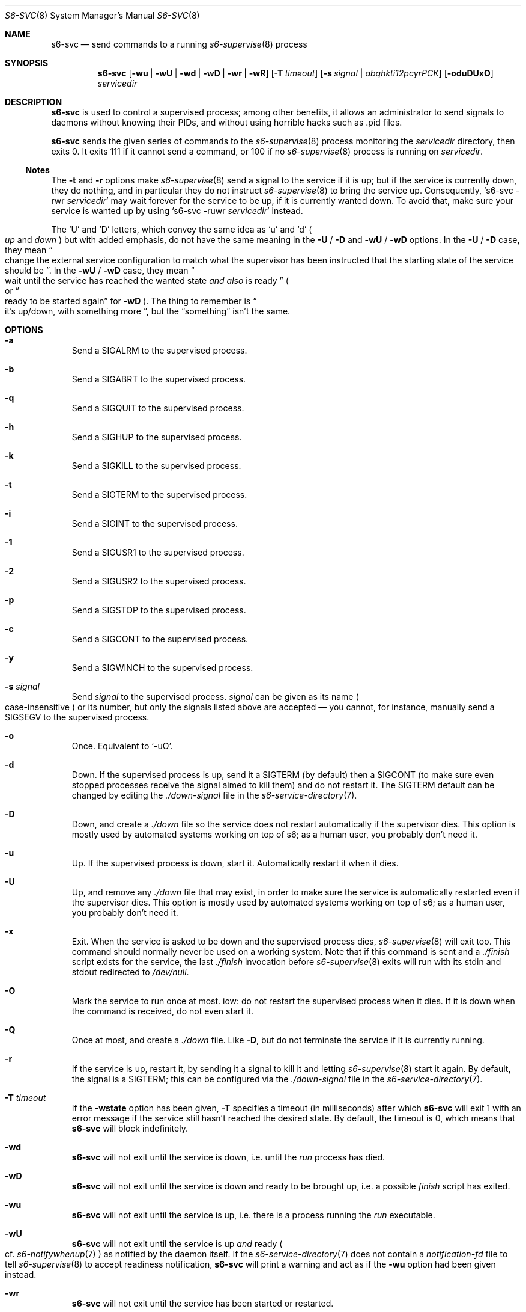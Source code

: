 .Dd June 8, 2024
.Dt S6-SVC 8
.Os
.Sh NAME
.Nm s6-svc
.Nd send commands to a running
.Xr s6-supervise 8
process
.Sh SYNOPSIS
.Nm
.Op Fl wu | wU | wd | wD | wr | wR
.Op Fl T Ar timeout
.Op Fl s Ar signal | abqhkti12pcyrPCK
.Op Fl oduDUxO
.Ar servicedir
.Sh DESCRIPTION
.Nm
is used to control a supervised process; among other benefits, it
allows an administrator to send signals to daemons without knowing
their PIDs, and without using horrible hacks such as .pid files.
.Pp
.Nm
sends the given series of commands to the
.Xr s6-supervise 8
process monitoring the
.Ar servicedir
directory, then exits 0.
It exits 111 if it cannot send a command, or
100 if no
.Xr s6-supervise 8
process is running on
.Ar servicedir .
.Ss Notes
The
.Fl t
and
.Fl r
options make
.Xr s6-supervise 8
send a signal to the service if it is up; but if the service is
currently down, they do nothing, and in particular they do not
instruct
.Xr s6-supervise 8
to bring the service up.
Consequently,
.Ql s6-svc -rwr Ar servicedir
may wait forever for the service to be up, if it is currently wanted
down.
To avoid that, make sure your service is wanted up by using
.Ql s6-svc -ruwr Ar servicedir
instead.
.Pp
The
.Ql U
and
.Ql D
letters, which convey the same idea as
.Ql u
and
.Ql d
.Po
.Em up
and
.Em down
.Pc
but with added emphasis, do not have the same meaning in the
.Fl U
/
.Fl D
and
.Fl wU
/
.Fl wD
options.
In the
.Fl U
/
.Fl D
case, they mean
.Do
change the external service configuration to match what the supervisor
has been instructed that the starting state of the service should be
.Dc .
In the
.Fl wU
/
.Fl wD
case, they mean
.Do
wait until the service has reached the wanted state
.Em and also
is ready
.Dc
.Po
or
.Do
ready to be started again
.Dc
for
.Fl wD
.Pc .
The thing to remember is
.Do
it's up/down, with something more
.Dc ,
but the
.Dq something
isn't the same.
.Sh OPTIONS
.Bl -tag -width x
.It Fl a
Send a SIGALRM to the supervised process.
.It Fl b
Send a SIGABRT to the supervised process.
.It Fl q
Send a SIGQUIT to the supervised process.
.It Fl h
Send a SIGHUP to the supervised process.
.It Fl k
Send a SIGKILL to the supervised process.
.It Fl t
Send a SIGTERM to the supervised process.
.It Fl i
Send a SIGINT to the supervised process.
.It Fl 1
Send a SIGUSR1 to the supervised process.
.It Fl 2
Send a SIGUSR2 to the supervised process.
.It Fl p
Send a SIGSTOP to the supervised process.
.It Fl c
Send a SIGCONT to the supervised process.
.It Fl y
Send a SIGWINCH to the supervised process.
.It Fl s Ar signal
Send
.Ar signal
to the supervised process.
.Ar signal
can be given as its name
.Po
case-insensitive
.Pc
or its number, but only the signals listed above are accepted \(em you
cannot, for instance, manually send a
.Dv SIGSEGV
to the supervised process.
.It Fl o
Once.
Equivalent to
.Ql -uO .
.It Fl d
Down.
If the supervised process is up, send it a SIGTERM (by default) then a
SIGCONT (to make sure even stopped processes receive the signal aimed
to kill them) and do not restart it.
The SIGTERM default can be changed by editing the
.Pa ./down-signal
file in the
.Xr s6-service-directory 7 .
.It Fl D
Down, and create a
.Pa ./down
file so the service does not restart automatically if the supervisor
dies.
This option is mostly used by automated systems working on top of s6;
as a human user, you probably don't need it.
.It Fl u
Up.
If the supervised process is down, start it.
Automatically restart it when it dies.
.It Fl U
Up, and remove any
.Pa ./down
file that may exist, in order to make sure the service is
automatically restarted even if the supervisor dies.
This option is mostly used by automated systems working on top of s6;
as a human user, you probably don't need it.
.It Fl x
Exit.
When the service is asked to be down and the supervised process dies,
.Xr s6-supervise 8
will exit too.
This command should normally never be used on a working system.
Note that if this command is sent and a
.Pa ./finish
script exists for the service, the last
.Pa ./finish
invocation before
.Xr s6-supervise 8
exits will run with its stdin and stdout redirected to
.Pa /dev/null .
.It Fl O
Mark the service to run once at most.
iow: do not restart the supervised process when it dies.
If it is down when the command is received, do not even start it.
.It Fl Q
Once at most, and create a
.Pa ./down
file.
Like
.Fl D ,
but do not terminate the service if it is currently running.
.It Fl r
If the service is up, restart it, by sending it a signal to kill it
and letting
.Xr s6-supervise 8
start it again.
By default, the signal is a SIGTERM; this can be configured via the
.Pa ./down-signal
file in the
.Xr s6-service-directory 7 .
.It Fl T Ar timeout
If the
.Fl wstate
option has been given,
.Fl T
specifies a timeout (in milliseconds) after which
.Nm
will exit 1 with an error message if the service still hasn't reached
the desired state.
By default, the timeout is 0, which means that
.Nm
will block indefinitely.
.It Fl wd
.Nm
will not exit until the service is down, i.e. until the
.Pa run
process has died.
.It Fl wD
.Nm
will not exit until the service is down and ready to be brought up,
i.e. a possible
.Pa finish
script has exited.
.It Fl wu
.Nm
will not exit until the service is up, i.e. there is a process running the
.Pa run
executable.
.It Fl wU
.Nm
will not exit until the service is up
.Em and
ready
.Po
cf.
.Xr s6-notifywhenup 7
.Pc
as notified by the daemon itself.
If the
.Xr s6-service-directory 7
does not contain a
.Pa notification-fd
file to tell
.Xr s6-supervise 8
to accept readiness notification,
.Nm
will print a warning and act as if the
.Fl wu
option had been given instead.
.It Fl wr
.Nm
will not exit until the service has been started or restarted.
.It Fl wR
.Nm
will not exit until the service has been started or restarted and has
notified readiness.
.El
.Bl -tag -width x
.It Fl P
Send a
.Dv SIGSTOP
to the
.Em process group
of the supervised process.
.It Fl C
Send a
.Dv SIGCONT
to the
.Em process group
of the supervised process.
.It Fl K
Send a
.Dv SIGKILL
to the
.Em process group
of the supervised process.
.El
.Sh IMPLEMENTATION NOTES
.Nm
writes control commands into the
.Pa servicedir/supervise/control
FIFO.
An
.Xr s6-supervise 8
process running on
.Pa servicedir
will be listening to this FIFO, and will read and interpret those
commands.
.Pp
When invoked with one of the
.Fl w
options,
.Nm
executes into
.Xr s6-svlisten1 8 ,
which will listen to service state changes and spawn another
.Nm
instance (without the
.Fl w
option) that will send the commands to the service.
Any error message written during the waiting period will mention it is
being written by
.Xr s6-svlisten1 8 ;
this is normal.
.Sh EXAMPLES
.Dl s6-svc -h /service/httpd
.Pp
Send a SIGHUP to the process represented by the
.Pa /service/httpd
service directory.
Traditionally, this makes web servers reload their configuration file.
.Pp
.Dl s6-svc -r /service/sshd
.Pp
Kill (and automatically restart, if the wanted state of the service is
up) the process represented by the
.Pa /service/sshd
service directory - typically the sshd server.
.Pp
.Dl s6-svc -wD -d /service/ftpd
.Pp
Take down the ftpd server and block until the process is down and the
finish script has completed.
.Pp
.Dl s6-svc -wU -T 5000 -u /service/ftpd
.Pp
Bring up the ftpd server and block until it has sent notification that
it is ready.
Exit 1 if it is still not ready after 5 seconds.
.Pp
.Dl s6-svc -wR -t /service/ftpd
.Pp
Send a SIGTERM to the ftpd server; wait for
.Xr s6-supervise 8
to restart it, and block until it has notified that it is ready to
serve again.
Refer to the
.Sx Notes
subsection for a caveat.
.Pp
.Dl s6-svc -a /service/httpd/log
.Pp
Send a SIGALRM to the logger process for the httpd server.
If this logger process is
.Xr s6-log 8 ,
this triggers a log rotation.
.Sh SEE ALSO
.Xr s6-notifyoncheck 8 ,
.Xr s6-permafailon 8 ,
.Xr s6-supervise 8 ,
.Xr s6-svdt 8 ,
.Xr s6-svdt-clear 8 ,
.Xr s6-svlisten 8 ,
.Xr s6-svlisten1 8 ,
.Xr s6-svok 8 ,
.Xr s6-svscan 8 ,
.Xr s6-svscanctl 8 ,
.Xr s6-svstat 8 ,
.Xr s6-svwait 8 ,
.Pp
This man page is ported from the authoritative documentation at:
.Lk https://skarnet.org/software/s6/s6-svc.html
.Sh AUTHORS
.An Laurent Bercot
.An Alexis Ao Mt flexibeast@gmail.com Ac (man page port)

